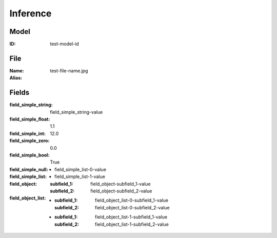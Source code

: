 Inference
#########
Model
=====
:ID: test-model-id

File
====
:Name: test-file-name.jpg
:Alias:

Fields
======
:field_simple_string: field_simple_string-value
:field_simple_float: 1.1
:field_simple_int: 12.0
:field_simple_zero: 0.0
:field_simple_bool: True
:field_simple_null:
:field_simple_list:
  * field_simple_list-0-value
  * field_simple_list-1-value
:field_object:
  :subfield_1: field_object-subfield_1-value
  :subfield_2: field_object-subfield_2-value
:field_object_list:
  * :subfield_1: field_object_list-0-subfield_1-value
    :subfield_2: field_object_list-0-subfield_2-value
  * :subfield_1: field_object_list-1-subfield_1-value
    :subfield_2: field_object_list-1-subfield_2-value
